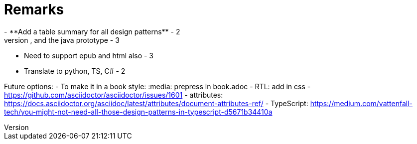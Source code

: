 = Remarks
- **Add a table summary for all design patterns** - 2
- Add to the appendix the singleton multithread issue, and the java prototype - 3
- Need to support epub and html also - 3
- Translate to python, TS, C# - 2

Future options:
- To make it in a book style: :media: prepress in book.adoc
- RTL: add in css - https://github.com/asciidoctor/asciidoctor/issues/1601
- attributes: https://docs.asciidoctor.org/asciidoc/latest/attributes/document-attributes-ref/
- TypeScript: https://medium.com/vattenfall-tech/you-might-not-need-all-those-design-patterns-in-typescript-d5671b34410a
